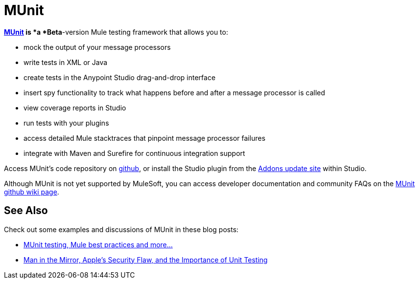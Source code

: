 = MUnit

**https://github.com/mulesoft/munit/wiki[MUnit] *is* *a *Beta**-version Mule testing framework that allows you to:

* mock the output of your message processors
* write tests in XML or Java
* create tests in the Anypoint Studio drag-and-drop interface
* insert spy functionality to track what happens before and after a message processor is called
* view coverage reports in Studio
* run tests with your plugins
* access detailed Mule stacktraces that pinpoint message processor failures
* integrate with Maven and Surefire for continuous integration support 

Access MUnit's code repository on https://github.com/mulesoft/munit[github], or install the Studio plugin from the link:/documentation/display/current/Studio+Update+Sites[Addons update site] within Studio.

Although MUnit is not yet supported by MuleSoft, you can access developer documentation and community FAQs on the https://github.com/mulesoft/munit/wiki[MUnit github wiki page].

== See Also

Check out some examples and discussions of MUnit in these blog posts:

* http://poznachowski.blogspot.in/2014/04/munit-testing-mule-practices-and-some.html[MUnit testing, Mule best practices and more...]
* http://blogs.mulesoft.org/mitm-automated-unit-testing/[Man in the Mirror, Apple's Security Flaw, and the Importance of Unit Testing]
